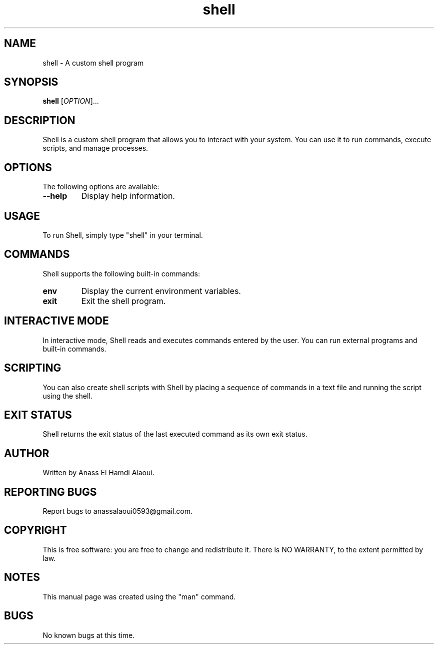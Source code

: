 .TH shell "1" "September 2023" "Shell Manual" "User Commands"

.SH NAME
shell \- A custom shell program

.SH SYNOPSIS
.B shell
[\fIOPTION\fR]...

.SH DESCRIPTION
Shell is a custom shell program that allows you to interact with your system. You can use it to run commands, execute scripts, and manage processes.

.SH OPTIONS
The following options are available:

.TP
.B \-\-help
Display help information.

.SH USAGE
To run Shell, simply type "shell" in your terminal.

.SH COMMANDS
Shell supports the following built-in commands:

.TP
.B env
Display the current environment variables.

.TP
.B exit
Exit the shell program.

.SH INTERACTIVE MODE
In interactive mode, Shell reads and executes commands entered by the user. You can run external programs and built-in commands.

.SH SCRIPTING
You can also create shell scripts with Shell by placing a sequence of commands in a text file and running the script using the shell.

.SH EXIT STATUS
Shell returns the exit status of the last executed command as its own exit status.

.SH AUTHOR
Written by Anass El Hamdi Alaoui.

.SH REPORTING BUGS
Report bugs to anassalaoui0593@gmail.com.

.SH COPYRIGHT
This is free software: you are free to change and redistribute it.
There is NO WARRANTY, to the extent permitted by law.

.SH NOTES
This manual page was created using the "man" command.

.SH BUGS
No known bugs at this time.
